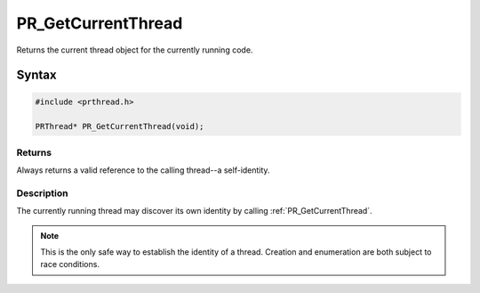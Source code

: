 PR_GetCurrentThread
===================

Returns the current thread object for the currently running code.


Syntax
------

.. code::

   #include <prthread.h>

   PRThread* PR_GetCurrentThread(void);


Returns
~~~~~~~

Always returns a valid reference to the calling thread--a self-identity.


Description
~~~~~~~~~~~

The currently running thread may discover its own identity by calling
:ref:`PR_GetCurrentThread`.

.. note::

   This is the only safe way to establish the identity of a
   thread. Creation and enumeration are both subject to race conditions.
